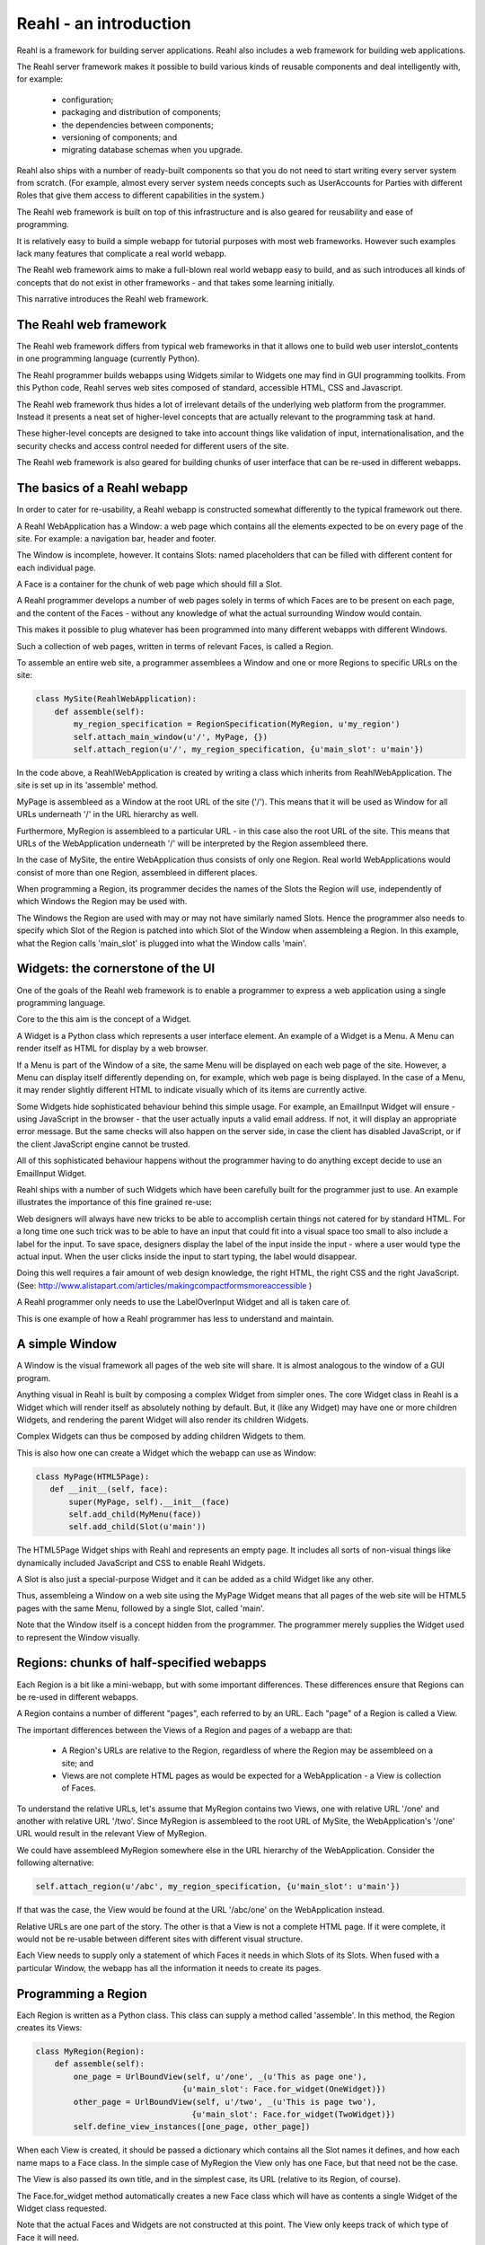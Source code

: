 .. Copyright 2009-2013 Reahl Software Services (Pty) Ltd. All rights reserved.
 

Reahl - an introduction
-----------------------

Reahl is a framework for building server applications. Reahl also
includes a web framework for building web applications.

The Reahl server framework makes it possible to build various kinds of
reusable components and deal intelligently with, for example:

 - configuration;
 - packaging and distribution of components;
 - the dependencies between components;
 - versioning of components; and
 - migrating database schemas when you upgrade.

Reahl also ships with a number of ready-built components so that you
do not need to start writing every server system from scratch.  (For
example, almost every server system needs concepts such as UserAccounts
for Parties with different Roles that give them access to different
capabilities in the system.)

The Reahl web framework is built on top of this infrastructure and is
also geared for reusability and ease of programming. 

It is relatively easy to build a simple webapp for tutorial
purposes with most web frameworks. However such examples lack many
features that complicate a real world webapp.

The Reahl web framework aims to make a full-blown real world webapp
easy to build, and as such introduces all kinds of concepts that do
not exist in other frameworks - and that takes some learning
initially.

This narrative introduces the Reahl web framework.


The Reahl web framework
~~~~~~~~~~~~~~~~~~~~~~~

The Reahl web framework differs from typical web frameworks in
that it allows one to build web user interslot_contents in one programming
language (currently Python). 

The Reahl programmer builds webapps using Widgets similar to Widgets
one may find in GUI programming toolkits. From this Python code, Reahl
serves web sites composed of standard, accessible HTML, CSS and
Javascript.

The Reahl web framework thus hides a lot of irrelevant details of the
underlying web platform from the programmer. Instead it presents a
neat set of higher-level concepts that are actually relevant to the
programming task at hand.

These higher-level concepts are designed to take into account things
like validation of input, internationalisation, and the security
checks and access control needed for different users of the site.

The Reahl web framework is also geared for building chunks of user
interface that can be re-used in different webapps.



The basics of a Reahl webapp
~~~~~~~~~~~~~~~~~~~~~~~~~~~~~

In order to cater for re-usability, a Reahl webapp is constructed
somewhat differently to the typical framework out there.

A Reahl WebApplication has a Window: a web page which contains all the
elements expected to be on every page of the site. For example: a
navigation bar, header and footer.

The Window is incomplete, however. It contains Slots: named
placeholders that can be filled with different content for each
individual page.

A Face is a container for the chunk of web page which should fill a
Slot.

A Reahl programmer develops a number of web pages solely in terms of
which Faces are to be present on each page, and the content of the
Faces - without any knowledge of what the actual surrounding Window
would contain.

This makes it possible to plug whatever has been programmed into many
different webapps with different Windows. 

Such a collection of web pages, written in terms of relevant Faces, is
called a Region.

To assemble an entire web site, a programmer assemblees a Window and one
or more Regions to specific URLs on the site:

.. code-block:: python

   class MySite(ReahlWebApplication):
       def assemble(self):
           my_region_specification = RegionSpecification(MyRegion, u'my_region')
           self.attach_main_window(u'/', MyPage, {})
           self.attach_region(u'/', my_region_specification, {u'main_slot': u'main'})


In the code above, a ReahlWebApplication is created by writing a class which
inherits from ReahlWebApplication.  The site is set up in its 'assemble' method.

MyPage is assembleed as a Window at the root URL of the site ('/').
This means that it will be used as Window for all URLs underneath
'/' in the URL hierarchy as well.

Furthermore, MyRegion is assembleed to a particular URL - in this case
also the root URL of the site. This means that URLs of the WebApplication
underneath '/' will be interpreted by the Region assembleed there.

In the case of MySite, the entire WebApplication thus consists of only one
Region. Real world WebApplications would consist of more than one Region,
assembleed in different places.

When programming a Region, its programmer decides the names of the
Slots the Region will use, independently of which Windows the Region
may be used with.

The Windows the Region are used with may or may not have similarly
named Slots. Hence the programmer also needs to specify which Slot of
the Region is patched into which Slot of the Window when assembleing a
Region.  In this example, what the Region calls 'main_slot' is plugged
into what the Window calls 'main'.




Widgets: the cornerstone of the UI
~~~~~~~~~~~~~~~~~~~~~~~~~~~~~~~~~~

One of the goals of the Reahl web framework is to enable a programmer
to express a web application using a single programming language.

Core to the this aim is the concept of a Widget.

A Widget is a Python class which represents a user interface element.
An example of a Widget is a Menu. A Menu can render itself as HTML for
display by a web browser.

If a Menu is part of the Window of a site, the same Menu will be
displayed on each web page of the site. However, a Menu can display
itself differently depending on, for example, which web page is being
displayed. In the case of a Menu, it may render slightly different
HTML to indicate visually which of its items are currently active.

Some Widgets hide sophisticated behaviour behind this simple
usage. For example, an EmailInput Widget will ensure - using
JavaScript in the browser - that the user actually inputs a valid
email address. If not, it will display an appropriate error
message. But the same checks will also happen on the server side, in
case the client has disabled JavaScript, or if the client JavaScript
engine cannot be trusted.

All of this sophisticated behaviour happens without the programmer
having to do anything except decide to use an EmailInput Widget.

Reahl ships with a number of such Widgets which have been carefully
built for the programmer just to use. An example illustrates the
importance of this fine grained re-use:

Web designers will always have new tricks to be able to accomplish
certain things not catered for by standard HTML. For a long time one
such trick was to be able to have an input that could fit into a
visual space too small to also include a label for the input.  To save
space, designers display the label of the input inside the input -
where a user would type the actual input. When the user clicks inside
the input to start typing, the label would disappear.

Doing this well requires a fair amount of web design knowledge, the
right HTML, the right CSS and the right JavaScript.  (See:
http://www.alistapart.com/articles/makingcompactformsmoreaccessible )

A Reahl programmer only needs to use the LabelOverInput Widget and all
is taken care of. 

This is one example of how a Reahl programmer has less to understand
and maintain.


A simple Window
~~~~~~~~~~~~~~~~~

A Window is the visual framework all pages of the web site will
share. It is almost analogous to the window of a GUI program. 

Anything visual in Reahl is built by composing a complex Widget from
simpler ones. The core Widget class in Reahl is a Widget which will
render itself as absolutely nothing by default. But, it (like any
Widget) may have one or more children Widgets, and rendering the
parent Widget will also render its children Widgets.

Complex Widgets can thus be composed by adding children Widgets to
them.

This is also how one can create a Widget which the webapp can use as
Window:

.. code-block:: python

   class MyPage(HTML5Page):
      def __init__(self, face):
          super(MyPage, self).__init__(face)
          self.add_child(MyMenu(face))
          self.add_child(Slot(u'main'))

The HTML5Page Widget ships with Reahl and represents an empty page. It
includes all sorts of non-visual things like dynamically included
JavaScript and CSS to enable Reahl Widgets.

A Slot is also just a special-purpose Widget and it can be added as a
child Widget like any other.

Thus, assembleing a Window on a web site using the MyPage Widget
means that all pages of the web site will be HTML5 pages with the same
Menu, followed by a single Slot, called 'main'.

Note that the Window itself is a concept hidden from the
programmer. The programmer merely supplies the Widget used to
represent the Window visually.


Regions: chunks of half-specified webapps
~~~~~~~~~~~~~~~~~~~~~~~~~~~~~~~~~~~~~~~~~~

Each Region is a bit like a mini-webapp, but with some important
differences. These differences ensure that Regions can be re-used in
different webapps.

A Region contains a number of different "pages", each referred to by
an URL. Each "page" of a Region is called a View. 

The important differences between the Views of a Region and pages of 
a webapp are that:
 - A Region's URLs are relative to the Region, regardless of where the
   Region may be assembleed on a site; and
 - Views are not complete HTML pages as would be expected for a 
   WebApplication - a View is collection of Faces.

To understand the relative URLs, let's assume that MyRegion contains
two Views, one with relative URL '/one' and another with relative URL
'/two'. Since MyRegion is assembleed to the root URL of MySite, the
WebApplication's '/one' URL would result in the relevant View of MyRegion.

We could have assembleed MyRegion somewhere else in the URL hierarchy of
the WebApplication. Consider the following alternative:

.. code-block:: python

   self.attach_region(u'/abc', my_region_specification, {u'main_slot': u'main'})

If that was the case, the View would be found at the URL '/abc/one' on
the WebApplication instead.

Relative URLs are one part of the story. The other is that a View is
not a complete HTML page. If it were complete, it would not be
re-usable between different sites with different visual structure.

Each View needs to supply only a statement of which Faces it needs in
which Slots of its Slots.  When fused with a particular Window, the
webapp has all the information it needs to create its pages.


Programming a Region
~~~~~~~~~~~~~~~~~~~~

Each Region is written as a Python class. This class can supply
a method called 'assemble'.  In this method, the Region creates
its Views:

.. code-block:: python

   class MyRegion(Region):
       def assemble(self):
           one_page = UrlBoundView(self, u'/one', _(u'This as page one'), 
                                  {u'main_slot': Face.for_widget(OneWidget)})
           other_page = UrlBoundView(self, u'/two', _(u'This is page two'), 
                                    {u'main_slot': Face.for_widget(TwoWidget)})
           self.define_view_instances([one_page, other_page])


When each View is created, it should be passed a dictionary which
contains all the Slot names it defines, and how each name maps to a
Face class. In the simple case of MyRegion the View only has one Face,
but that need not be the case.

The View is also passed its own title, and in the simplest case, its
URL (relative to its Region, of course).

The Face.for_widget method automatically creates a new Face class
which will have as contents a single Widget of the Widget class
requested.

Note that the actual Faces and Widgets are not constructed at this
point. The View only keeps track of which type of Face it will need.

Using that information, the Reahl framework will create the Faces and
Widgets if and when necessary.


Dealing with user input: data
~~~~~~~~~~~~~~~~~~~~~~~~~~~~~

Some Widgets are specifically designed not only for display but also to
receive input from a user.  These are called Inputs. Input Widgets can
only be used as the children Widgets of a Form Widget.

In a typical application, there would be objects that model the
problem domain of the system. Things like Person, Order, or
EmailAndPasswordLoginCredentials. These sorts of objects are called domain objects to
distinguish them from all the very user-interface specific objects
mostly dealt with by a web framework.

The purpose of an Input is to display values of domain objects on a
web page, and to allow a user to change those values and otherwise
interact with the domain objects.

To be able to display or change data, Inputs are linked to these
domain objects using Fields.

A Field provides extra information about the data held by some
attribute on some domain object, and this description is used by the
Reahl framework to accomplish all sorts of things.

Each Input Widget is linked to a Field. It uses the field to render
its own label and to validate what the user types in the input.

The Field can also be used to marshal user input (which comes in as a
unicode string) into a programming language object, such as to an
Integer or Date object. 

Let's say MyWebApplication needs its users to log in on the webapp. We can
model such logins by the EmailAndPasswordLoginCredentials class:

.. code-block:: python

    class EmailAndPasswordLoginCredentials(object):
        def __init__(self):
	    self.email = None
	    self.password = None

	def log_in(self):
	    pass # Let's ignore the implementation details of this for now..

(All attributes of a EmailAndPasswordLoginCredentials are initialised to None
when created - just a convention we like to follow.)

This class can be augmented with Fields as follows:

.. code-block:: python

    class EmailAndPasswordLoginCredentials(object):
        def __init__(self):
	    self.email = None
	    self.password = None

	    self.fields = FieldIndex(self)
            self.fields.email = EmailField(required=True, label=u'Email')
	    self.fields.password = PasswordField(required=True, label=u'Password')

	def log_in(self):
	    pass # Let's ignore the implementation details of this for now..


To understand what Fields can do for a Domain object, consider what a
programmer would be able to do with the class above:

.. code-block:: python

    login = EmailAndPasswordLoginCredentials()
    print login.fields.email.label                     # prints 'Email'
    print login.fields.email.required                  # prints True
    print login.email                                  # prints None
    login.fields.email.from_input(u'someone@home.org')
    print login.email                                  # prints <EmailAddress(someone@home.org)>

Not that a programmer ever would need to do any of that... but the
Reahl web framework does.  And to enable the Reahl web framework to
have such access to Fields, a programmer must always pass a Field to
an Input Widget upon creation:

.. code-block:: python

    class LoginForm(Form):
        def __init__(self, face, event_channel_name):
            super(LoginForm, self).__init__(face, event_channel_name)

	    login_credentials = self.region.login_credentials
            self.add_child(TextInput(self, login_credentials.fields.email))
	    self.add_child(PasswordInput(self, login_credentials.fields.password))

Note that LoginForm is programmed to expect a .login_credentials domain
object on its Region.  It is standard practice in Reahl programming to
store domain objects on the current Region because they are shared
between the different Widgets and possibly Faces on a Region.  The
next section will make that clearer.


Dealing with user input: interaction
~~~~~~~~~~~~~~~~~~~~~~~~~~~~~~~~~~~~

Our LoginForm example is not very useful at this stage, because it
contains no Buttons which the user could click to actually log in.

Buttons are special because several things need to happen when a user
clicks on a Button: First, the input typed by the user must be
validated. Then, some action should happen on the server side which
presumably uses that input. After this (and assuming all went well),
the browser needs to be redirected to some (possibly different) web
page to show the results.

.. note::
   To the impatient: yes, of course, Widgets that make use of Ajax do
   things differently. However - they are still linked to Fields as
   and Events described here.

In relatively complex webapps dealing with such interaction makes the
code of the webapp hard to follow. A programmer struggles to clearly
see the network of how user interactions cause transitions between web
pages.

The Reahl web framework deals with this spaghetti-problem by
associating each Region with a Controller.  It is the responsibility
of the Controlelr to determine how the system should react to a
particular Event.

The Region Controller in turn implements a finite state machine which
models the dialogue between the user and the system:

Each View in the Region is seen as a state: the coarse-grained state
of the user interface at a possible instance in time.  Each Button the
user can click is linked to a named Event. The system reacts to Events
differently, depending on which the current View is.

For example: if the user is on the LoginView, and the user triggers
the 'log_in' Event, the system should log the user in and then perhaps
transition the browser to the WelcomeView.

Triggering the 'log_in' Event is clearly not allowed while in
WelcomeView - it would not make sense.

From such detail, one can draw a diagram showing how a user could be
transitioned between different Views, depending on all possible
allowed Events the user can trigger in the many different Views.


An example shows how this diagram is programmed in Reahl:

.. code-block:: python

   class MyRegion(Region):
       def assemble(self):
           self.login_credentials = EmailAndPasswordLoginCredentials()

           login_page = UrlBoundView(self, u'/login', _(u'Log in please'), 
                                     {u'main_slot': Face.for_widget(LoginForm)})
           welcome_page = UrlBoundView(self, u'/welcome', _(u'Welcome'), 
                                       {u'main_slot': Face.for_widget(WelcomeWidget)})
           self.define_view_instances([login_page, welcome_page])

	   self.define_transition(Event(u'log_in'), login_page, welcome_page, 
                               action=self.login_credentials.log_in)


Here, define_transition specified that when the 'log_in' Event happens
while in the login_page View, the method self.login_credentials.log_in
should be called, and then the browser should be transitioned to the
welcome_page.

The rest of the puzzle is simply the addition of the Button Widget on
the LoginForm:

.. code-block:: python

    class LoginForm(Form):
        def __init__(self, face, event_channel_name):
            super(LoginForm, self).__init__(face, event_channel_name)

	    login_credentials = self.region.login_credentials
            self.add_child(TextInput(self, login_credentials.fields.email))
	    self.add_child(PasswordInput(self, login_credentials.fields.password))
	    self.add_child(Button(self, self.get_event_named(u'login_event'), u'Log in'))

Note how all Input Widgets are always created with their Form as first
argument.  Buttons are created also with reference to the Event the
Button should trigger when clicked and its label.


Some loose concepts
~~~~~~~~~~~~~~~~~~~

For no other reason, but to be able to write out the complete example
used so far, a few more concepts need to be explained.

The first is that of a Bookmark.  Remember Regions are programmed without
knowledge of where they will be assembleed in future webapps. This also
means that they cannot hard-code URLs in links. Instead wherever one
needs to link to a particular View of a Region, a Bookmark should be
used.

Bookmarks are obtained by asking for a bookmark from a
RegionSpecification for an URL relative to that Region:

.. code-block:: python

   my_region_specification = RegionSpecification(MyRegion, u'my_region')
   bookmark = my_region_specification.get_bookmark(relative_path=u'log_in')

Bookmarks are relevant in MySite, because it includes a Menu and Menus
are constructed from a list of Bookmarks.

In fact, in the example, a seperate MyMenu class is not even
necessary. Inside the constructor of MyPage, one could do something
like this instead:

.. code-block:: python

   my_menu = Menu.from_bookmarks(bookmarks)
   self.add_child(my_menu)

The only trouble is that to be able to get those bookmarks, one would
need access to my_region_specification.  And that leads to the next
missing concept: Region and Window arguments.

For real world webapps, it is often necessary to be able to specify a
Region with arguments - so that any Widget can easily access arbitrary
information specific to a particular Region.  This mechanism can be
used to give access to my_region_specification from within MyPage.

First, my_region_specification needs to be passed as a keyword
argument when assembleing the Window:

.. code-block:: python

   my_region_specification = RegionSpecification(MyRegion, u'my_region')
   self.attach_main_window(u'/', MyPage, {}, my_region_spec=my_region_specification)

The keyword argument may be named anything. But, the Widget using it
needs to know what it was named.  With the argument as in the example
above, MyPage can get to it as follows:

.. code-block:: python

   my_region_spec = self.region.kwargs[u'my_region_spec']
   bookmarks = [my_region_spec.get_bookmark(relative_path=u'/login'),
                my_region_spec.get_bookmark(relative_path=u'/welcome')]
   my_menu = Menu.from_bookmarks(bookmarks)
   self.add_child(my_menu)

Note how arguments specified for the Window are accessed from the
Widget's self.region.  The Window has its own Region, used by all
Widgets in the Window.  Arguments can be passed to any
RegionSpecification in a similar way.

With this code, our Menu will result in a navigation bar with links to
the login and welcome Views, respectively.  (It is not very useful
to include the welcome view in a navigation bar - but at this stage
those are all the Views we have to be able to show off a Menu of sorts.)


Complete example
~~~~~~~~~~~~~~~~

Below then, is a complete example of everything explained so far:

.. code-block:: python

    class EmailAndPasswordLoginCredentials(object):
        def __init__(self):
	    self.email = None
	    self.password = None

	    self.fields = FieldIndex(self)
            self.fields.email = EmailField(required=True, label=u'Email')
	    self.fields.password = PasswordField(required=True, label=u'Password')

	def log_in(self):
	    pass # Let's ignore the implementation details of this for now..


    class LoginForm(Form):
        def __init__(self, face, event_channel_name):
            super(LoginForm, self).__init__(face, event_channel_name)

	    login_credentials = self.region.login_credentials
            self.add_child(TextInput(self, login_credentials.fields.email))
	    self.add_child(PasswordInput(self, login_credentials.fields.password))
	    self.add_child(Button(self, self.get_event_named(u'login_event'), u'Log in'))


    class WelcomeWidget(Widget):
        def __init__(self, face):
	    self.add_child(P(face, text=u'Welcome to the site, you have logged in'))


    class MyRegion(Region):
        def assemble(self):
            self.login_credentials = EmailAndPasswordLoginCredentials()

            login_page = UrlBoundView(self, u'/login', _(u'Log in please'), 
                                      {u'main_slot': Face.for_widget(LoginForm)})
            welcome_page = UrlBoundView(self, u'/welcome', _(u'Welcome'), 
                                        {u'main_slot': Face.for_widget(WelcomeWidget)})
            self.define_view_instances([login_page, welcome_page])

	    self.define_transition(Event(u'log_in'), login_page, welcome_page, 
                                action=self.login_credentials.log_in)


    class MyPage(HTML5Page):
       def __init__(self, face):
           super(MyPage, self).__init__(face)
	   my_region_spec = self.region.kwargs[u'my_region_spec']
	   bookmarks = [my_region_spec.get_bookmark(relative_path=u'log_in'),
	                my_region_spec.get_bookmark(relative_path=u'welcome')]
	   my_menu = HMenu.from_bookmarks(bookmarks)
           self.add_child(my_menu)
           self.add_child(Slot(u'main'))


    class MySite(ReahlWebApplication):
        def assemble(self):
            my_region_specification = RegionSpecification(MyRegion, u'my_region')
            self.attach_main_window(u'/', MyPage, {}, my_region_spec=my_region_specification)
            self.attach_region(u'/', my_region_specification, {u'main_slot': u'main'})



View Preconditions
~~~~~~~~~~~~~~~~~~

One difference between the Region Controller and other finite state
machines is that its current state (current View) is not 100% in its
own control.  Each time the user enters a URL in a browser, the user
forces the current state to be the View associated with that new URL.
The same thing happens if a user clicks on a link or requests the
browser to go to a bookmarked URL. Using links and URLs a user can
jump between different "places" in the webapp, thus transitioning
from any particular View in one Face to any View in another.

This freedom the user has can cause problems: It may be that a View is
bookmarked which is not valid according to the Controller.  For
example, a page on which you can log in is not a valid View if you
are already logged in.

To deal with such anomalies certain Preconditions are checked for the
requested View, on each request to view a page.  Such Preconditions may
be added to Views by a programmer.  Each Precondition is associated
with a particular action that should be taken to remedy the situation.
Currently two such actions exist: Redirect and Detour.

For example, if you are logged in, but visit /login, its Precondition
could Redirect the browser to /logoutfirst instead.

A Redirect merely redirects the browser to another View.  A Detour
does the same, but its adds to that behaviour.  A Detour redirects the
user to another page, or number of pages with the idea that after the
user completed some steps there, the user should be returned to a
specific place (possibly from where the Detour started).

For example: say a user wants to add a beneficiary on an online
banking application.  The bank may require that a "one time pin" sent
to the user's cellphone be entered before this action is allowed - but
only if the user has not done so already in the past 5 minutes.

At the /addBeneficiary page, a Detour can be added to /enterOneTimePin
which will be triggered only if a one time pin has not been entered in
the last 5 minutes.  Assuming the user visits /assBeneficiary and the
Detour is triggered, the user will be redirected to
/enterOneTimePin. On that View, upon entering the pin the browser will
be returned to /addBeneficiary so that the user can continue with the
intended task.

Here's how a Detour could be incorporated into the simple login
example:

.. code-block:: python

   class MyRegion(Region):
       def assemble(self):
           self.login_credentials = EmailAndPasswordLoginCredentials()

           login_page = UrlBoundView(self, u'/login', _(u'Log in please'), 
                                     {u'main_slot': Face.for_widget(LoginForm)})
           welcome_page = UrlBoundView(self, u'/welcome', _(u'Welcome'), 
                                       {u'main_slot': Face.for_widget(WelcomeWidget)})
           logoutfirst_page = UrlBoundView(self, u'/logoutfirst', _(u'Log out please'), 
                                           {u'main_slot': Face.for_widget(LogoutFirstForm)})
           self.define_view_instances([login_page, welcome_page, logoutfirst_page])

           is_logged_out = Precondition(lambda: not self.web_session.is_logged_in(),
                                        Detour(logoutfirst_page, login_page))
           login_page.add_precondition(is_logged_out)

	   self.define_transition(Event(u'log_in'), login_page, welcome_page, 
                               action=self.login_credentials.log_in)


The effect of adding is_logged_out to the login_page above is that,
should the user currently be logged in, but visit /login, the browser
will immediately be redirected to /logoutfirst. Then, after completing
actions there (perhaps as simple as clicking on a "Logout" Button),
the browser will be redirected back to /login.


----------------------------------------

        













Managing the appearance and behaviour of a Face
~~~~~~~~~~~~~~~~~~~~~~~~~~~~~~~~~~~~~~~~~~~~~~~

Faces are designed to be re-usable in different WebApps or different
Regions or Slots in a WebApp.  The code for a Face is thus totally
agnostic to the context in which it will be used.

Just like a webapp can have different pages, a Face can also present
different Views of itself to the user, depending on various
Conditions.

Each Face has a Controller. The Face uses its Controller in order to
determine which View should be displayed to the user (in other words,
to determine which View is the current View of the Face).

UrlBoundViews are Views which are linked to URLs that are interpreted
as being relative to the Face regardless of where the Face appears on
the site. Just like a browser has a current URL, each Face maintains
its own current relative URL.

If a Face has UrlBoundViews, its current View would be the
UrlBoundView matching its current relative URL.

However, a Controller could determine the current View for its Face
regardless of the current relative URL of the Face.  This decision
could be based on an arbitrary Condition.  For example, the Controller
may choose between two Views depending on whether the current user is
authenticated or not.

A programmer starts building a Face by configuring its Controller.
This means, specifying the Views and the Conditions to be used to
decide which View is the current View.

Controlling the system response upon the ocurrence of user-initiated
events is also the job of the Controller.

To do this, the Controller implements a finite state machine which
models the dialogue between the user and the system. In this FSM,
Views act as states. 

To specify behaviour, the programmer can add Transitions to the
Controller.  Each Transition states how the system should react if its
associated Event happens, while on a particular View. The system
reacts by (a) performing some method call (called an action), and (b)
by transitioning the Face to a (possibly) different View.

In a typical cycle, a user would request a particular web page using a
browser. On this page, a Face would first display one of its Views to
the user. Then, the user would trigger an Event by, eg, clicking on a
displayed Button (more on Events later). The triggered Event is
received by the Controller - and the Controller determines which
Transition to follow given the current View, the specific Event
triggered, and possible other Conditions. It then performs the action
of the chosen Transition, and changes the Face to the next View as
specified by the Transition.

A Face can also be associated with domain objects: programming
language objects representing the problem domain.

The action of a Transition is typically a method called on one of the
domain objects of the Face.

The Face thus implements the model-view-controller design pattern.  It
has domain objects (the model), a Controller, and Views.

To the Controller each View is a state in a finite state machine which
models the valid language the user can use to communicate with the
system.  The Controller is set up with Transitions and Events like any
finite state machine. It uses this information to determine what to do
upon the occurrence of an Event, and how to transition the Face from
one View to another.




What the browser's URL means
~~~~~~~~~~~~~~~~~~~~~~~~~~~~


Composing a View with re-usable Widgets
~~~~~~~~~~~~~~~~~~~~~~~~~~~~~~~~~~~~~~~
Each View of a Face has a main Widget.  The main Widget of a Face in
turn is defined as being the main Widget of the current View of the
Face.

To render a Face for inclusion in the HTML rendition of a Window,
the Face's main Widget is rendered. The main Widget is really the root
of a whole Widget hierarchy which can be rendered as HTML so that the
user can see and interact with the Widgets.


How Widgets are linked to the domain
~~~~~~~~~~~~~~~~~~~~~~~~~~~~~~~~~~~~


To be able to validate input supplied by the user, Constraints can be
added to a Field.  There are many different Constraints, for example:
RequiredConstraint makes it mandatory for the user to give a value for
that field (ie, where this Field is linked to a Widget the user will
not be allowed to supply an empty value). Another example is the
MinLengthConstraint which ensures that the input string supplied by
the user is longer than a minimum number of characters.

Inputs are Widgets specifically tailored to get input from a
user. Widgets and Inputs are user-interface-level infrastructure:
their responsibility is to render a display to the user and receive
user input.

Fields and Constraints are domain-level infrastructure. They provide
metadata and logic about the domain-level concepts regardless of how
these concepts will be displayed.

Fields and Constraints are linked to Widgets and Inputs to be able to
display data on the web, get input from a remote user and validate
and marshal such input.

A Form is a widget corresponding to an HTML Form. It can have Widgets
as children, some of which can be Inputs.  Each Input Widget holds
onto to a particular Field which in turn is linked to a particular
attribute of a domain object.  The Input uses the Field to validate
its input and to marshal between unicode input/output vs the python
object such input represents.

The Input elements in a Form correspond to Fields, and when the form
is submitted, their input will be dealt with by their Fields.
Similarly, Buttons are Widgets that are associated with server-side
Events.  Events are domain-level concepts like Fields, but they have a
different purpose: the server needs to react if an Event
occurs. 

As explained before, the Controller of the relevant Face determines
exactly how the server reacts to the firing of an Event.



The UserSession
~~~~~~~~~~~~~~~

In a multi-user, server based system there is the concept of a
UserSession.  A UserSession keeps track of who the current user is,
whether this person is logged on, how long the user has been logged in
for, etc.

On the web, for example, many frameworks keep track of the user's
"session data" and each framework has some way of doing this. It
enables the server to relate subsequent HTTP requests to one sitting
as it were.  However, the idea of a UserSession can apply to a non
web-based server or even standalone program as well.

In Reahl, the programmer need not be aware of such low-level
concepts.  Reahl automatically maintains a UserSession, but the
programmer only expresses code in terms of Faces, Widgets, Events,
etc.  The Reahl framework takes care of implementing these
higher-level concepts in terms of the underlying technology.

Knowledge of the UserSession is useful, however.  It can be used to
log a user into the system. Reahl has two levels of authentication: a
user may be merely authenticated or securely authenticated.  The first
level of authentication means that a user has logged in somehow, but
that we cannot trust the communication channels to the user. These
channels may be prone to man-in-the-middle attacks and to those
listening in.  When the user's session is also secure, it means that
we can be sure that the communication is safe.
